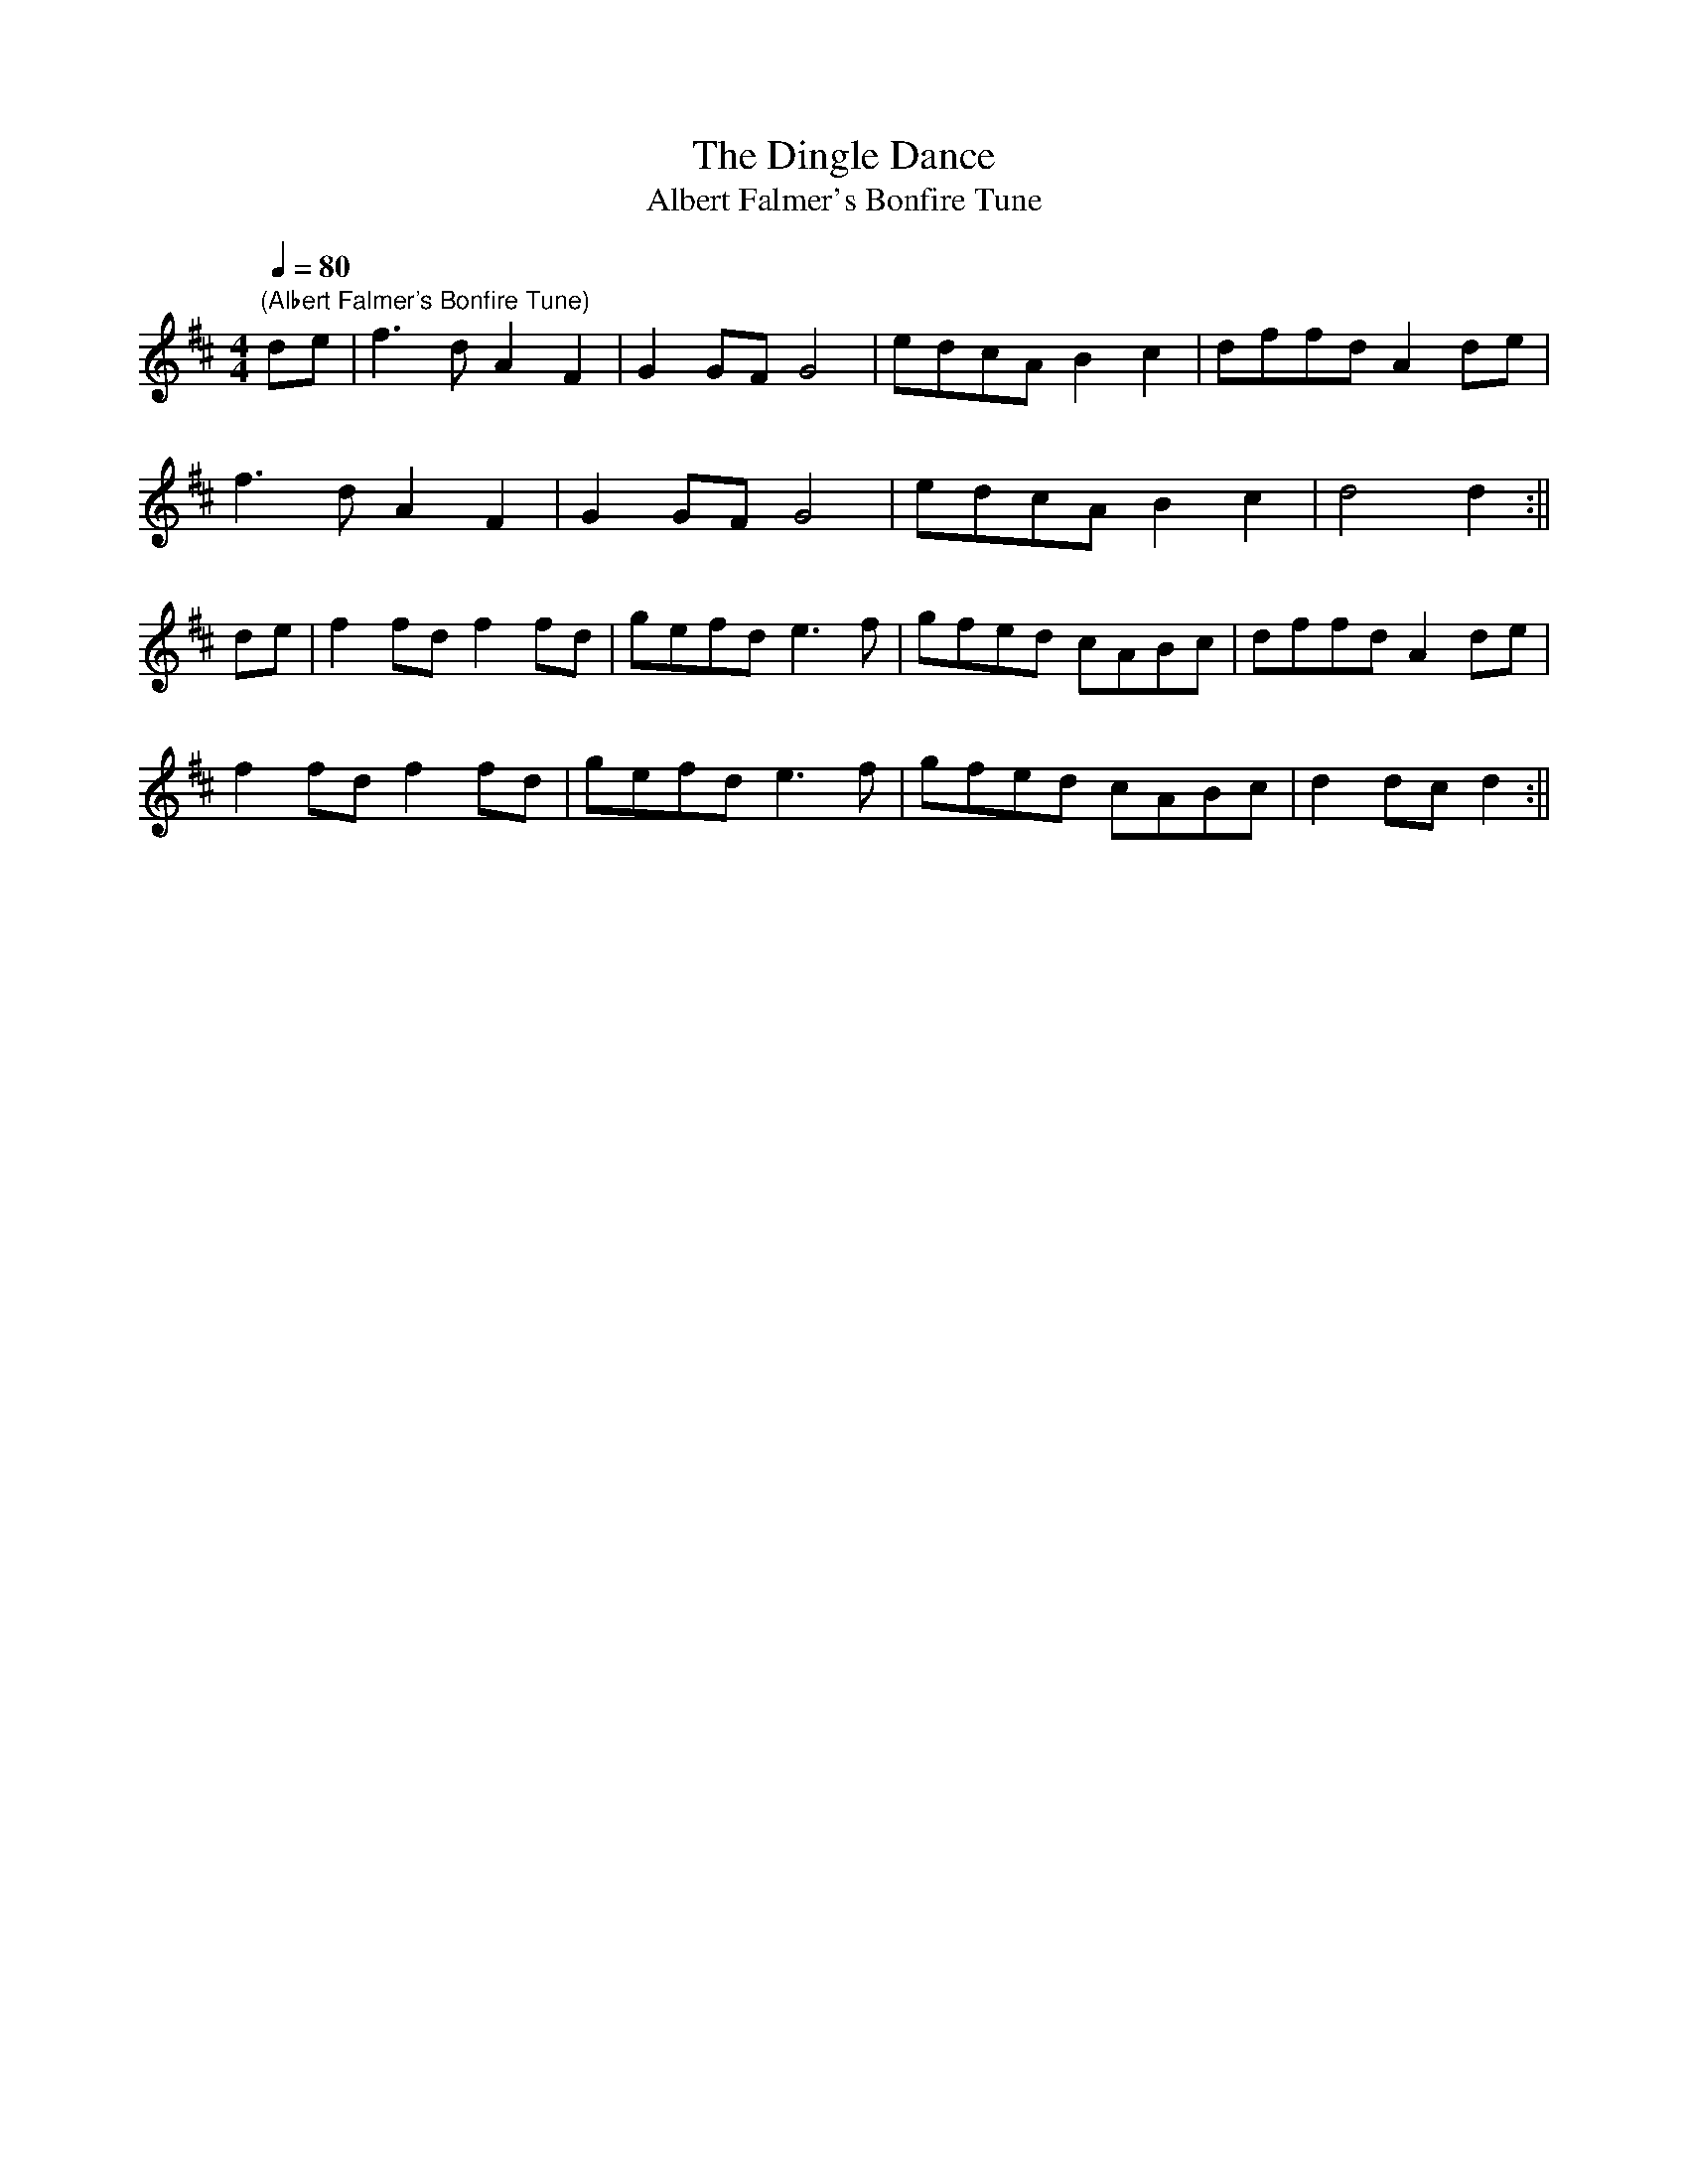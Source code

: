 X:14
T:The Dingle Dance
T:Albert Falmer's Bonfire Tune
M:4/4
L:1/4
Q:80
N:The Dingle is on the Winterbourn Down map!
N:.
Z:Brian Martin
K:D
"(Albert Falmer's Bonfire Tune)"
d/e/|f>d AF|GG/F/G2|e/d/c/A/Bc|d/f/f/d/Ad/e/|!
f>d AF|GG/F/G2|e/d/c/A/Bc|d2d:||!
d/e/|ff/d/ff/d/|g/e/f/d/e>f|g/f/e/d/ c/A/B/c/|d/f/f/d/Ad/e/|!
 ff/d/ff/d/|g/e/f/d/e>f|g/f/e/d/ c/A/B/c/|dd/c/d:||
